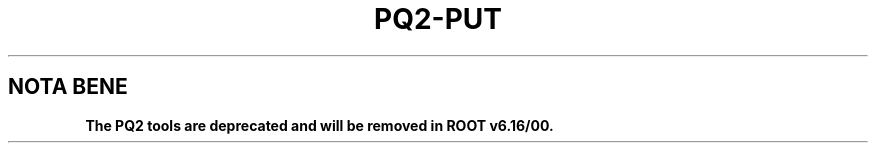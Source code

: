 .\"
.\" $Id:$
.\"
.TH PQ2-PUT 1 "Version 5" "ROOT"
.\" NAME should be all caps, SECTION should be 1-8, maybe w/ subsection
.\" other parms are allowed: see man(7), man(1)
.SH NOTA BENE
.B The PQ2 tools are deprecated and will be removed in ROOT v6.16/00.
.PP
Please contact the ROOT team at
.UR http://root.cern.ch/
.I http://root.cern.ch
in the unlikely event this change is disruptive for your workflow.
.SH NAME
pq2-put \- Register one or more datasets in a dataset meta-repository based on ROOT files
.SH SYNOPSIS
.B pq2-put
[options] datasetfile
.SH "DESCRIPTION"
This manual page documents briefly the
.BR pq2-put
program.
.PP
.B pq2-put
is a script invoking the
.B pq2
ROOT application to register one or more datasets in a dataset meta-repository based on ROOT files;
the repository can be accessed via the local file
system or a remote file server daemon or a PROOF facility.
.PP
More details about the underlying 'pq2' application can be found in the man page \fIpq2\fR(1).
.SH ARGUMENTS
.TP
\fIdatasetfile\fR
Path to the file with the list of files in the dataset or directory with the files containing the
file lists of the datasets to be registered; in the first case wildcards '*' can be specified in
the file name, i.e. '<dir>/fil*' is ok but '<dir>/*/file' is not. In all cases the name of the
dataset is the name of the file finally used. The format of the file is described below.
.SH OPTIONS
.TP
\fB-h\fR, \fB--help\fR
Display help information.
.TP
\fB-k\fR, \fB--keep\fR
Keep the temporary files created during the analysis under $TMPDIR
.TP
\fB-v\fR
Verbose mode
.TP
\fB-d\fR <\fIdatasetfile\fR>, \fB--dataset\fR <\fIdatasetfile\fR>
Alternative way to define path to the file with the list of files.
.TP
\fB-o\fR <\fIoptions\fR>
Options for registering datasets; a combination of:
.nf
     O   overwrite existing dataset
     U   add information to existing dataset, if any or create a new one
     T   Trust the information already present in the dataset
     V   verify (scan) information in the dataset (can be very slow)
.fi
.TP
\fB--overwrite\fR
Alternative to '-o O'.
.TP
\fB--update\fR
Alternative to '-o U'.
.TP
\fB--trust\fR
Alternative to '-o T'.
.TP
\fB--tree=\fR<\fIdefault-tree-name\fR>
Set the name of the default tree name to 'default-tree-name' (option 'T' or --trust only); this
allows to skip the tree name specification during Process when more TTree (or derivative) objects
are available in the files.
.TP
\fB--staged\fR
Assume all files online or staged (option 'T' or --trust only).
.TP
\fB-u\fR <\fIserverurl\fR>, \fB--url\fR=<\fIserverurl\fR>
URL of the PROOF master or data server providing the information; for data servers, it must include the directory.
Can also be specified via the environment variables PQ2PROOFURL or PQ2DSSRVURL (see ENVIRONMENT VARIABLES)."
.TP
\fB-t\fR <\fIdir\fR>, \fB--tmpdir\fR=<\fIdir\fR>
Directory for temporary files; default is /tmp/<username>.
.SH "FORMAT OF THE FILES"
The name of the file defining the dataset is the name of the dataset.
The files must contain one line per each file in the dataset with the full file URL.
If available, additional information can be specified on the same line with the following keywords:
.nf

   sz:<size>                            size of the file in bytes
   md5:<md5_ascii>                      MD5 sum of the file in ASCII form
   uuid:<uuid>                          UUID of the file
   tree:<name>,<entries>,<first>,<last> meta-information about a tree in the file; the should be in the form
                                        <subdir>/tree-name;'entries' is the number of entries in the tree;
                                        'first' and 'last' define the entry range.
   obj:<name>,<class>,<entries>         meta-information about a generic object in the file; the should be in
                                        the form <subdir>/obj-name; 'class' is the object class; 'entries' is
                                        the number of occurrences for this object.
.fi
Multiple occurrences of 'tree:' or 'obj:' can be specified.
.SH "EXAMPLES"
The following examples show how to register information corresponding to the H1 example of the ROOT
tutorials.
.TP
\fBMinimal information\fR
In this example the files are read from the ROOT HTTP server. Detailed information about the content of the
files is not available, so only the URLs are given. If the file is called h1-http, we get
.nf

   $ cat h1-http
   http://root.cern.ch/files/h1/dstarmb.root
   http://root.cern.ch/files/h1/dstarp1a.root
   http://root.cern.ch/files/h1/dstarp1b.root
   http://root.cern.ch/files/h1/dstarp2.root
.fi

The dataset is registered and verification required:
.nf
   $ pq2-put -o "V" h1-http
   pq2-put: 1 dataset(s) registered
.fi
.TP
\fBFull information\fR
In this example the files are read from the local /data/h1 directory.
Detailed information about the content of the files is available. If the file is called h1-local, we get
.nf
   $ cat h1-local
   file:/data/h1/dstarmb.root  sz:21330730 md5:0a60055370e16d954f90fb50c2d1a801 tree:h42,21920,0,-1
   file:/data/h1/dstarp1a.root md5:e2f959b15235214be3c973c3e7a9ff2c sz:71464503 tree:h42,73243
   file:/data/h1/dstarp1b.root md5:169ea4799661696a25e73257fe8a833d sz:83827959 tree:h42,85597
   file:/data/h1/dstarp2.root md5:907d10b401a35c0240cfa76bedc31420 sz:100675234 tree:h42,103053
.fi

The dataset is registered trusting the passed information:
.nf
   $ pq2-put -o T --tree=h42 --staged h1-local
   pq2-put: 1 dataset(s) registered
.fi
.SH "ENVIRONMENT VARIABLES"
See \fIsetup-pq2\fR(1).
.SH "SEE ALSO"
\fIpq2\fR(1), \fIsetup-pq2\fR(1), \fIpq2-ls\fR(1), \fIpq2-ls-files\fR(1),
\fIpq2-ls-files-server\fR(1), \fIpq2-info-server\fR(1),
\fIpq2-ana-dist\fR(1), \fIpq2-verify\fR(1), \fIpq2-rm\fR(1), \fIpq2-cache\fR(1)
.PP
For more information on the \fBROOT\fR system, please refer to
.UR http://root.cern.ch/
.I http://root.cern.ch
.UE
.SH "ORIGINAL AUTHORS"
Gerardo Ganis for the ROOT team.
.SH "COPYRIGHT"
This library is free software; you can redistribute it and/or modify
it under the terms of the GNU Lesser General Public License as
published by the Free Software Foundation; either version 2.1 of the
License, or (at your option) any later version.
.P
This library is distributed in the hope that it will be useful, but
WITHOUT ANY WARRANTY; without even the implied warranty of
MERCHANTABILITY or FITNESS FOR A PARTICULAR PURPOSE.  See the GNU
Lesser General Public License for more details.
.P
You should have received a copy of the GNU Lesser General Public
License along with this library; if not, write to the Free Software
Foundation, Inc., 51 Franklin St, Fifth Floor, Boston, MA  02110-1301  USA
.SH AUTHOR
This manual page was originally written by Gerardo Ganis <gerardo.ganis@cern.ch>, for ROOT version 5.
